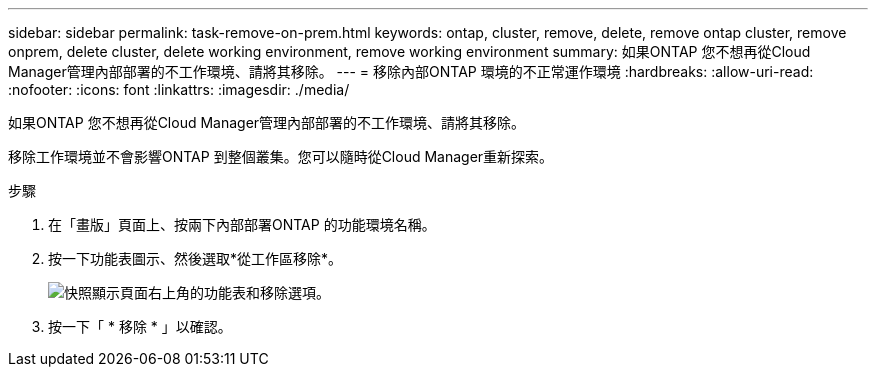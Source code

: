 ---
sidebar: sidebar 
permalink: task-remove-on-prem.html 
keywords: ontap, cluster, remove, delete, remove ontap cluster, remove onprem, delete cluster, delete working environment, remove working environment 
summary: 如果ONTAP 您不想再從Cloud Manager管理內部部署的不工作環境、請將其移除。 
---
= 移除內部ONTAP 環境的不正常運作環境
:hardbreaks:
:allow-uri-read: 
:nofooter: 
:icons: font
:linkattrs: 
:imagesdir: ./media/


[role="lead"]
如果ONTAP 您不想再從Cloud Manager管理內部部署的不工作環境、請將其移除。

移除工作環境並不會影響ONTAP 到整個叢集。您可以隨時從Cloud Manager重新探索。

.步驟
. 在「畫版」頁面上、按兩下內部部署ONTAP 的功能環境名稱。
. 按一下功能表圖示、然後選取*從工作區移除*。
+
image:screenshot_remove_onprem.png["快照顯示頁面右上角的功能表和移除選項。"]

. 按一下「 * 移除 * 」以確認。

